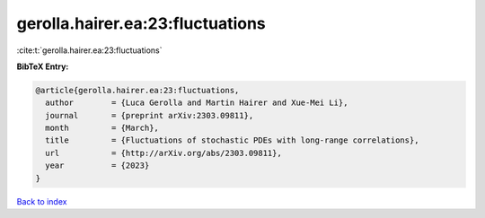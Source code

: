 gerolla.hairer.ea:23:fluctuations
=================================

:cite:t:`gerolla.hairer.ea:23:fluctuations`

**BibTeX Entry:**

.. code-block:: bibtex

   @article{gerolla.hairer.ea:23:fluctuations,
     author        = {Luca Gerolla and Martin Hairer and Xue-Mei Li},
     journal       = {preprint arXiv:2303.09811},
     month         = {March},
     title         = {Fluctuations of stochastic PDEs with long-range correlations},
     url           = {http://arXiv.org/abs/2303.09811},
     year          = {2023}
   }

`Back to index <../By-Cite-Keys.html>`_
